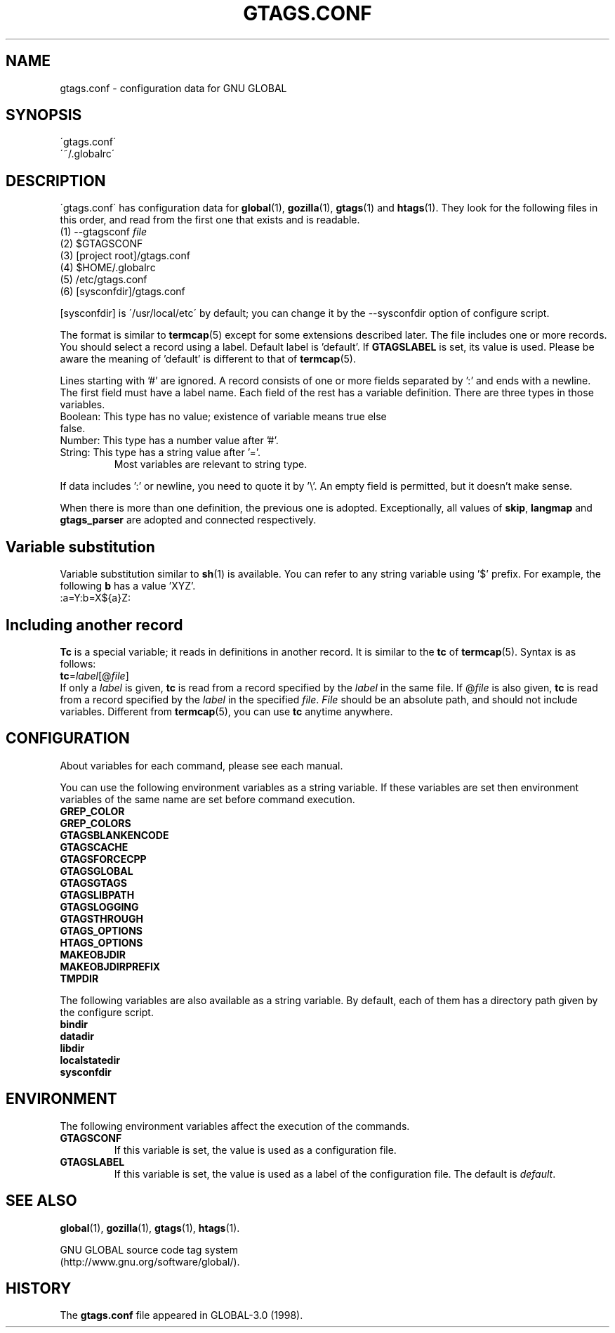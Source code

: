 .\" This file is generated automatically by convert.pl from libutil/manual.in.
.TH GTAGS.CONF 5 "Nov 2015" "GNU Project"
.SH NAME
gtags.conf \- configuration data for GNU GLOBAL
.SH SYNOPSIS
\'gtags.conf\'
.br
\'~/.globalrc\'
.br
.SH DESCRIPTION
\'gtags.conf\' has configuration data for \fBglobal\fP(1), \fBgozilla\fP(1),
\fBgtags\fP(1) and \fBhtags\fP(1). They look for the following files in this order,
and read from the first one that exists and is readable.
.TP
(1) --gtagsconf \fIfile\fP
.TP
(2) $GTAGSCONF
.TP
(3) [project root]/gtags.conf
.TP
(4) $HOME/.globalrc
.TP
(5) /etc/gtags.conf
.TP
(6) [sysconfdir]/gtags.conf
.PP
[sysconfdir] is \'/usr/local/etc\' by default; you can change it by the --sysconfdir
option of configure script.
.PP
The format is similar to \fBtermcap\fP(5) except for some extensions described
later.
The file includes one or more records. You should select a record using a label.
Default label is 'default'. If \fBGTAGSLABEL\fP is set, its value is used. Please be
aware the meaning of 'default' is different to that of \fBtermcap\fP(5).
.PP
Lines starting with '#' are ignored.
A record consists of one or more fields separated by ':' and ends with a newline.
The first field must have a label name. Each field of the rest has a variable definition.
There are three types in those variables.
.TP
Boolean: This type has no value; existence of variable means true else false.
.TP
Number: This type has a number value after '#'.
.TP
String: This type has a string value after '='.
Most variables are relevant to string type.
.PP
If data includes ':' or newline, you need to quote it by '\\'.
An empty field is permitted, but it doesn't make sense.
.PP
When there is more than one definition, the previous one is adopted. 
Exceptionally, all values of \fBskip\fP, \fBlangmap\fP and \fBgtags_parser\fP are
adopted and connected respectively.
.SH "Variable substitution"
Variable substitution similar to \fBsh\fP(1) is available.
You can refer to any string variable using '$' prefix. For example, the following
\fBb\fP has a value 'XYZ'.
.nf
:a=Y:b=X${a}Z:
.fi
.SH "Including another record"
\fBTc\fP is a special variable; it reads in definitions in another record.
It is similar to the \fBtc\fP of \fBtermcap\fP(5).
Syntax is as follows:
.br
\fBtc\fP=\fIlabel\fP[@\fIfile\fP]
.br
If only a \fIlabel\fP is given, \fBtc\fP is read from a record specified by the \fIlabel\fP
in the same file. If @\fIfile\fP is also given, \fBtc\fP is read from a record
specified by the \fIlabel\fP in the specified \fIfile\fP.
\fIFile\fP should be an absolute path, and should not include variables.
Different from \fBtermcap\fP(5), you can use \fBtc\fP anytime anywhere.
.SH CONFIGURATION
About variables for each command, please see each manual.
.PP
You can use the following environment variables as a string variable.
If these variables are set then environment variables of the same name are set before
command execution.
.br
\fBGREP_COLOR\fP
.br
\fBGREP_COLORS\fP
.br
\fBGTAGSBLANKENCODE\fP
.br
\fBGTAGSCACHE\fP
.br
\fBGTAGSFORCECPP\fP
.br
\fBGTAGSGLOBAL\fP
.br
\fBGTAGSGTAGS\fP
.br
\fBGTAGSLIBPATH\fP
.br
\fBGTAGSLOGGING\fP
.br
\fBGTAGSTHROUGH\fP
.br
\fBGTAGS_OPTIONS\fP
.br
\fBHTAGS_OPTIONS\fP
.br
\fBMAKEOBJDIR\fP
.br
\fBMAKEOBJDIRPREFIX\fP
.br
\fBTMPDIR\fP
.br
.PP
The following variables are also available as a string variable.
By default, each of them has a directory path given by the configure
script.
.br
\fBbindir\fP
.br
\fBdatadir\fP
.br
\fBlibdir\fP
.br
\fBlocalstatedir\fP
.br
\fBsysconfdir\fP
.br
.SH ENVIRONMENT
The following environment variables affect the execution of the commands.
.PP
.TP
\fBGTAGSCONF\fP
If this variable is set, the value is used as a configuration file.
.TP
\fBGTAGSLABEL\fP
If this variable is set, the value is used as a label of the configuration file.
The default is \fIdefault\fP.
.SH "SEE ALSO"
\fBglobal\fP(1),
\fBgozilla\fP(1),
\fBgtags\fP(1),
\fBhtags\fP(1).
.PP
GNU GLOBAL source code tag system
.br
(http://www.gnu.org/software/global/).
.SH HISTORY
The \fBgtags.conf\fP file appeared in GLOBAL-3.0 (1998).
